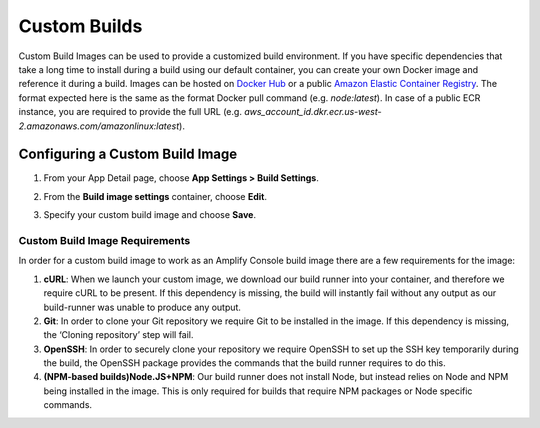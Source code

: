 .. _custom-build-image:

########################################
Custom Builds
########################################

Custom Build Images can be used to provide a customized build environment. If you have specific dependencies that take a long time to install during a build using our default container, you can create your own Docker image and reference it during a build. Images can be hosted on `Docker Hub <https://hub.docker.com/>`__  or a public `Amazon Elastic Container Registry <https://aws.amazon.com/ecr/>`__. The format expected here is the same as the format Docker pull command (e.g. *node:latest*). In case of a public ECR instance, you are required to provide the full URL (e.g. *aws_account_id.dkr.ecr.us-west-2.amazonaws.com/amazonlinux:latest*).

.. _setup:

Configuring a Custom Build Image
=================================================

1. From your App Detail page, choose **App Settings > Build Settings**.

2. From the **Build image settings** container, choose **Edit**.

   .. image:: images/custom-build-1.png

3. Specify your custom build image and choose **Save**.

   .. image:: images/custom-build-2.png

Custom Build Image Requirements
----------------------------------
In order for a custom build image to work as an Amplify Console build image there are a few requirements for the image:

1. **cURL**: When we launch your custom image, we download our build runner into your container, and therefore we require cURL to be present. If this dependency is missing, the build will instantly fail without any output as our build-runner was unable to produce any output.

2. **Git**: In order to clone your Git repository we require Git to be installed in the image. If this dependency is missing, the ‘Cloning repository’ step will fail.

3. **OpenSSH**: In order to securely clone your repository we require OpenSSH to set up the SSH key temporarily during the build, the OpenSSH package provides the commands that the build runner requires to do this.

4. **(NPM-based builds)Node.JS+NPM**: Our build runner does not install Node, but instead relies on Node and NPM being installed in the image. This is only required for builds that require NPM packages or Node specific commands.
